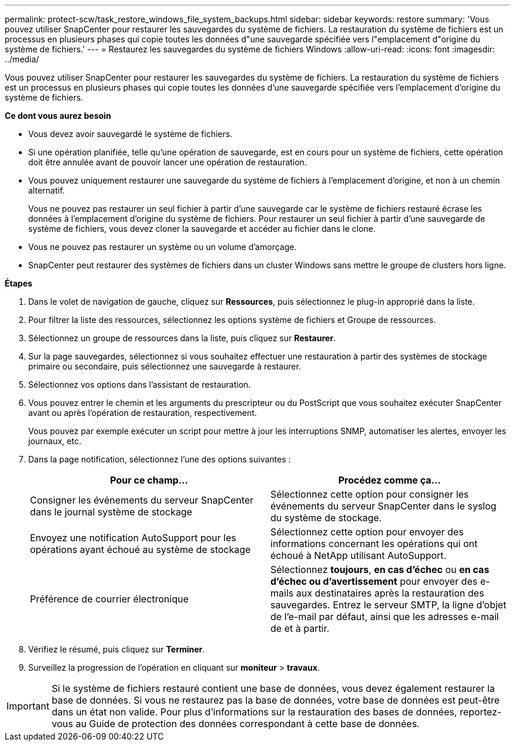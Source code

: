 ---
permalink: protect-scw/task_restore_windows_file_system_backups.html 
sidebar: sidebar 
keywords: restore 
summary: 'Vous pouvez utiliser SnapCenter pour restaurer les sauvegardes du système de fichiers. La restauration du système de fichiers est un processus en plusieurs phases qui copie toutes les données d"une sauvegarde spécifiée vers l"emplacement d"origine du système de fichiers.' 
---
= Restaurez les sauvegardes du système de fichiers Windows
:allow-uri-read: 
:icons: font
:imagesdir: ../media/


[role="lead"]
Vous pouvez utiliser SnapCenter pour restaurer les sauvegardes du système de fichiers. La restauration du système de fichiers est un processus en plusieurs phases qui copie toutes les données d'une sauvegarde spécifiée vers l'emplacement d'origine du système de fichiers.

*Ce dont vous aurez besoin*

* Vous devez avoir sauvegardé le système de fichiers.
* Si une opération planifiée, telle qu'une opération de sauvegarde, est en cours pour un système de fichiers, cette opération doit être annulée avant de pouvoir lancer une opération de restauration.
* Vous pouvez uniquement restaurer une sauvegarde du système de fichiers à l'emplacement d'origine, et non à un chemin alternatif.
+
Vous ne pouvez pas restaurer un seul fichier à partir d'une sauvegarde car le système de fichiers restauré écrase les données à l'emplacement d'origine du système de fichiers. Pour restaurer un seul fichier à partir d'une sauvegarde de système de fichiers, vous devez cloner la sauvegarde et accéder au fichier dans le clone.

* Vous ne pouvez pas restaurer un système ou un volume d'amorçage.
* SnapCenter peut restaurer des systèmes de fichiers dans un cluster Windows sans mettre le groupe de clusters hors ligne.


*Étapes*

. Dans le volet de navigation de gauche, cliquez sur *Ressources*, puis sélectionnez le plug-in approprié dans la liste.
. Pour filtrer la liste des ressources, sélectionnez les options système de fichiers et Groupe de ressources.
. Sélectionnez un groupe de ressources dans la liste, puis cliquez sur *Restaurer*.
. Sur la page sauvegardes, sélectionnez si vous souhaitez effectuer une restauration à partir des systèmes de stockage primaire ou secondaire, puis sélectionnez une sauvegarde à restaurer.
. Sélectionnez vos options dans l'assistant de restauration.
. Vous pouvez entrer le chemin et les arguments du prescripteur ou du PostScript que vous souhaitez exécuter SnapCenter avant ou après l'opération de restauration, respectivement.
+
Vous pouvez par exemple exécuter un script pour mettre à jour les interruptions SNMP, automatiser les alertes, envoyer les journaux, etc.

. Dans la page notification, sélectionnez l'une des options suivantes :
+
|===
| Pour ce champ... | Procédez comme ça... 


 a| 
Consigner les événements du serveur SnapCenter dans le journal système de stockage
 a| 
Sélectionnez cette option pour consigner les événements du serveur SnapCenter dans le syslog du système de stockage.



 a| 
Envoyez une notification AutoSupport pour les opérations ayant échoué au système de stockage
 a| 
Sélectionnez cette option pour envoyer des informations concernant les opérations qui ont échoué à NetApp utilisant AutoSupport.



 a| 
Préférence de courrier électronique
 a| 
Sélectionnez *toujours*, *en cas d'échec* ou *en cas d'échec ou d'avertissement* pour envoyer des e-mails aux destinataires après la restauration des sauvegardes. Entrez le serveur SMTP, la ligne d'objet de l'e-mail par défaut, ainsi que les adresses e-mail de et à partir.

|===
. Vérifiez le résumé, puis cliquez sur *Terminer*.
. Surveillez la progression de l'opération en cliquant sur *moniteur* > *travaux*.



IMPORTANT: Si le système de fichiers restauré contient une base de données, vous devez également restaurer la base de données. Si vous ne restaurez pas la base de données, votre base de données est peut-être dans un état non valide. Pour plus d'informations sur la restauration des bases de données, reportez-vous au Guide de protection des données correspondant à cette base de données.
